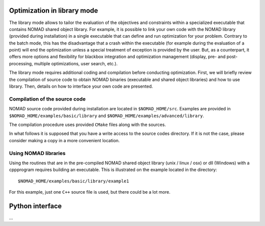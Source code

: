 .. _library_mode:

Optimization in library mode
----------------------------

The library mode allows to tailor the evaluation of the objectives and constraints within a  specialized executable that contains NOMAD shared object library. For example, it is possible to link your own code with the NOMAD library (provided during installation) in a single executable that can define and run optimization for your problem. Contrary to the batch mode, this has the disadvantage that a crash within the executable (for example during the evaluation of a point) will end the optimization unless a special treatment of exception is provided by the user. But, as a counterpart, it offers more options and flexibility for blackbox integration and optimization management (display, pre- and post-processing, multiple optimizations, user search, etc.).

The library mode requires additional coding and compilation before conducting optimization. First, we will briefly review the compilation of source code to obtain NOMAD binaries (executable and shared object libraries) and how to use library.  Then, details on how to interface your own code are presented.

Compilation of the source code
^^^^^^^^^^^^^^^^^^^^^^^^^^^^^^

NOMAD source code provided during installation are located in ``$NOMAD_HOME/src``.  Examples are provided in ``$NOMAD_HOME/examples/basic/library`` and ``$NOMAD_HOME/examples/advanced/library``.

The compilation procedure uses provided ``CMake`` files along with the sources.

In what follows it is supposed that you have a write access to the source codes directory. If it is not the case, please consider making a copy in a more convenient location.

Using NOMAD libraries
^^^^^^^^^^^^^^^^^^^^^

Using the routines that are in the pre-compiled NOMAD shared object library (\unix / \linux / \osx) or dll (Windows) with a \cpp\ program requires building an executable. This is illustrated on the example located in the directory::

  $NOMAD_HOME/examples/basic/library/example1

For this example, just one ``C++`` source file is used, but there could be a lot more.


Python interface
----------------

...
